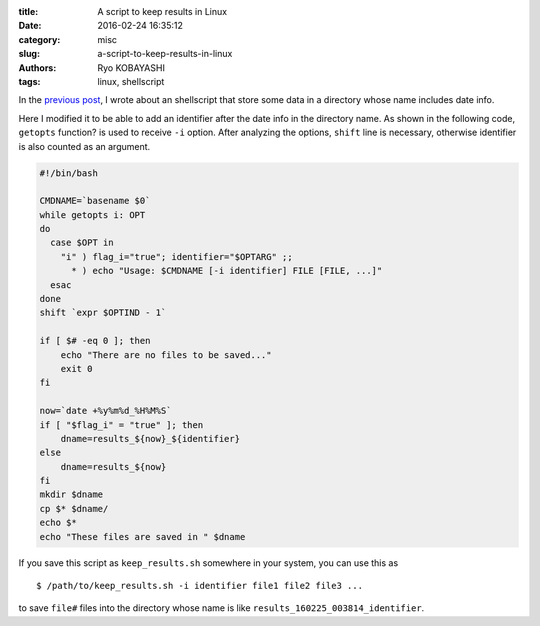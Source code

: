 
:title: A script to keep results in Linux
:date: 2016-02-24 16:35:12
:category: misc
:slug: a-script-to-keep-results-in-linux
:authors: Ryo KOBAYASHI
:tags: linux, shellscript

In the `previous post <https://dl.dropboxusercontent.com/u/7875490/pelican_blog/output/posts/2016/02/05/script-for-keeping-results/index.html>`_,
I wrote about an shellscript that store some data in a directory whose name includes date info.

Here I modified it to be able to add an identifier after the date info in the directory name.
As shown in the following code, ``getopts`` function? is used to receive ``-i`` option.
After analyzing the options, ``shift`` line is necessary, otherwise
identifier is also counted as an argument.

.. code-block:: bash

  #!/bin/bash
  
  CMDNAME=`basename $0`
  while getopts i: OPT
  do
    case $OPT in
      "i" ) flag_i="true"; identifier="$OPTARG" ;;
        * ) echo "Usage: $CMDNAME [-i identifier] FILE [FILE, ...]"
    esac
  done
  shift `expr $OPTIND - 1`
  
  if [ $# -eq 0 ]; then
      echo "There are no files to be saved..."
      exit 0
  fi
  
  now=`date +%y%m%d_%H%M%S`
  if [ "$flag_i" = "true" ]; then
      dname=results_${now}_${identifier}
  else
      dname=results_${now}
  fi
  mkdir $dname
  cp $* $dname/
  echo $*
  echo "These files are saved in " $dname

If you save this script as ``keep_results.sh`` somewhere in your system,
you can use this as
::

  $ /path/to/keep_results.sh -i identifier file1 file2 file3 ...

to save ``file#`` files into the directory whose name is like ``results_160225_003814_identifier``.


